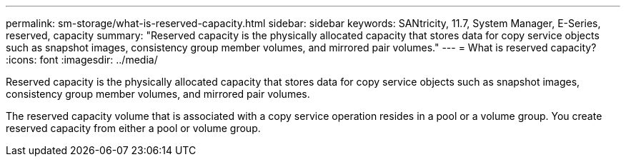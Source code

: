 ---
permalink: sm-storage/what-is-reserved-capacity.html
sidebar: sidebar
keywords: SANtricity, 11.7, System Manager, E-Series, reserved, capacity
summary: "Reserved capacity is the physically allocated capacity that stores data for copy service objects such as snapshot images, consistency group member volumes, and mirrored pair volumes."
---
= What is reserved capacity?
:icons: font
:imagesdir: ../media/

[.lead]
Reserved capacity is the physically allocated capacity that stores data for copy service objects such as snapshot images, consistency group member volumes, and mirrored pair volumes.

The reserved capacity volume that is associated with a copy service operation resides in a pool or a volume group. You create reserved capacity from either a pool or volume group.
